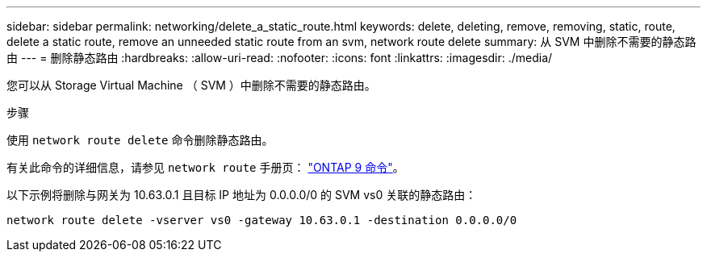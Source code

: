 ---
sidebar: sidebar 
permalink: networking/delete_a_static_route.html 
keywords: delete, deleting, remove, removing, static, route, delete a static route, remove an unneeded static route from an svm, network route delete 
summary: 从 SVM 中删除不需要的静态路由 
---
= 删除静态路由
:hardbreaks:
:allow-uri-read: 
:nofooter: 
:icons: font
:linkattrs: 
:imagesdir: ./media/


[role="lead"]
您可以从 Storage Virtual Machine （ SVM ）中删除不需要的静态路由。

.步骤
使用 `network route delete` 命令删除静态路由。

有关此命令的详细信息，请参见 `network route` 手册页： http://docs.netapp.com/ontap-9/topic/com.netapp.doc.dot-cm-cmpr/GUID-5CB10C70-AC11-41C0-8C16-B4D0DF916E9B.html["ONTAP 9 命令"^]。

以下示例将删除与网关为 10.63.0.1 且目标 IP 地址为 0.0.0.0/0 的 SVM vs0 关联的静态路由：

....
network route delete -vserver vs0 -gateway 10.63.0.1 -destination 0.0.0.0/0
....